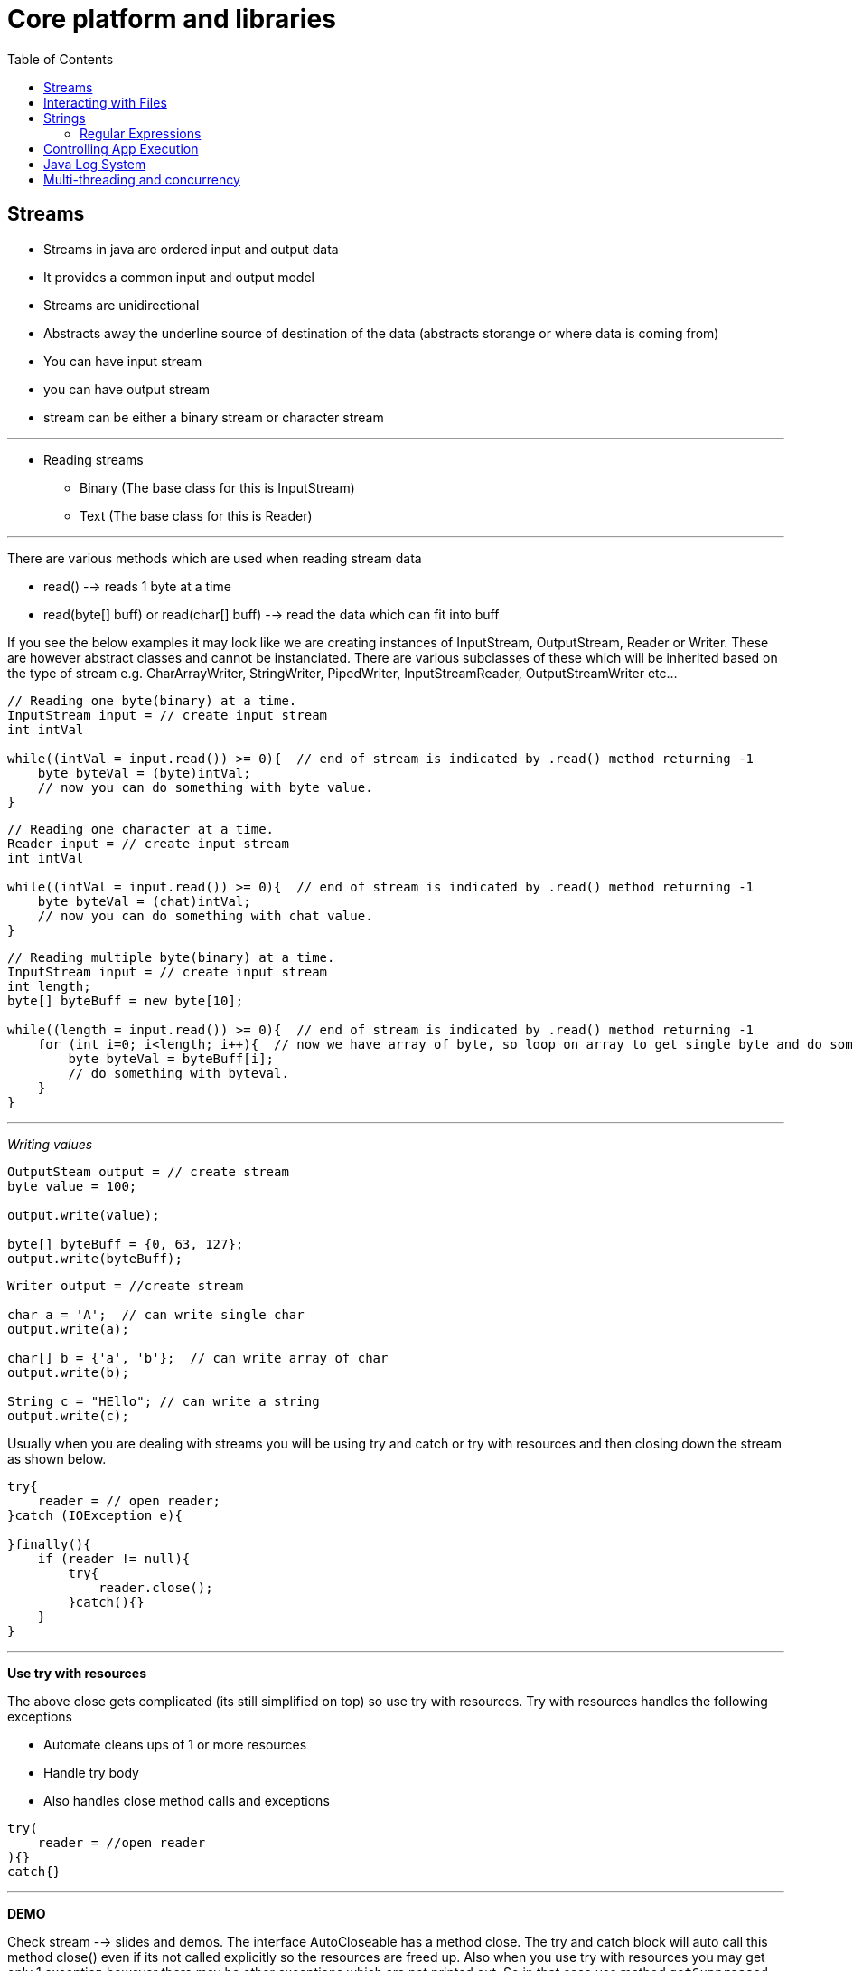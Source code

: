 :toc: left

= Core platform and libraries

== Streams

* Streams in java are ordered input and output data
* It provides a common input and output model
* Streams are unidirectional
* Abstracts away the underline source of destination of the data
(abstracts storange or where data is coming from)
* You can have input stream
* you can have output stream
* stream can be either a binary stream or character stream

'''

* Reading streams
 ** Binary (The base class for this is InputStream)
 ** Text (The base class for this is Reader)

'''

There are various methods which are used when reading stream data

* read() --> reads 1 byte at a time
* read(byte[] buff) or read(char[] buff) --> read the data which
can fit into buff

If you see the below examples it may look like we are creating instances
of InputStream, OutputStream, Reader or Writer. These are however
abstract classes and cannot be instanciated. There are various
subclasses of these which will be inherited based on the type of stream
e.g. CharArrayWriter, StringWriter, PipedWriter, InputStreamReader,
OutputStreamWriter etc...

[,java]
----
// Reading one byte(binary) at a time.
InputStream input = // create input stream
int intVal

while((intVal = input.read()) >= 0){  // end of stream is indicated by .read() method returning -1
    byte byteVal = (byte)intVal;
    // now you can do something with byte value.
}
----

[,java]
----
// Reading one character at a time.
Reader input = // create input stream
int intVal

while((intVal = input.read()) >= 0){  // end of stream is indicated by .read() method returning -1
    byte byteVal = (chat)intVal;
    // now you can do something with chat value.
}
----

[,java]
----
// Reading multiple byte(binary) at a time.
InputStream input = // create input stream
int length;
byte[] byteBuff = new byte[10];

while((length = input.read()) >= 0){  // end of stream is indicated by .read() method returning -1
    for (int i=0; i<length; i++){  // now we have array of byte, so loop on array to get single byte and do something with it.
        byte byteVal = byteBuff[i];
        // do something with byteval.
    }
}
----

'''

_Writing values_

[,java]
----
OutputSteam output = // create stream
byte value = 100;

output.write(value);

byte[] byteBuff = {0, 63, 127};
output.write(byteBuff);
----

[,java]
----
Writer output = //create stream

char a = 'A';  // can write single char
output.write(a);

char[] b = {'a', 'b'};  // can write array of char
output.write(b);

String c = "HEllo"; // can write a string
output.write(c);
----

Usually when you are dealing with streams you will be using try and
catch or try with resources and then closing down the stream as shown
below.

[,java]
----
try{
    reader = // open reader;
}catch (IOException e){

}finally(){
    if (reader != null){
        try{
            reader.close();
        }catch(){}
    }
}
----

'''

*Use try with resources*

The above close gets complicated (its still simplified on top) so use
try with resources. Try with resources handles the following exceptions

* Automate cleans ups of 1 or more resources
* Handle try body
* Also handles close method calls and exceptions

[,java]
----
try(
    reader = //open reader
){}
catch{}
----

'''

*DEMO*

Check stream --> slides and demos. The interface AutoCloseable has a
method close. The try and catch block will auto call this method close()
even if its not called explicitly so the resources are freed up. Also
when you use try with resources you may get only 1 exception however
there may be other exceptions which are not printed out. So in that case
use method `getSuppressed` and you can loop on this and print out all
the suppressed exceptions.

'''

*Chaining Streams*

You can chain streams together.

Java provdes FilterReader, FilterWriter, FilterInputSteam and
FilterOutputStream abstract classes which provide easier customization
for chaining streams.

'''

== Interacting with Files

java.io classes are depricated use java.nio.file for file handling.

* Use Paths class to locate something in the file system or directory.
* Use Files static method to interacting with files.
 ** Create, copy delete etc...
 ** Open file streams like newBufferedReader, newBufferedWriter,
newInputStream, newOutputStream
 ** Read/write file contents using readAllLines, write

(If you see in the pluralSight course this below example was not
accepted by Java, so modified it a little and it works)

[,java]
----
import java.io.BufferedReader;
import java.io.IOException;
import java.nio.file.Files;
import java.nio.file.Paths;

public class ReadFiles {
    public static void main(String[] args) throws IOException {

        try(
            BufferedReader br = Files.newBufferedReader(Paths.get("file.txt"));
        ){
            String data;
            while ((data = br.readLine()) != null){
                System.out.println(data);
            }

        }

    }
}
----

'''

*Working with File Systems*

When we work with file systems we usually work with computers default
file system. java also supports specialized file systems like Zip file
system.

So we use the File System Type which represents the file system. Class
--> FileSystem

Check slide and programs for additional references. (Code demos are
avaiable there)

== Strings

Basic concatenation and Stringbuilder are not powerful enough to create
complicated strings. so we will be looking at more powerful ways.

* StringJoinr --> Simplifies joining a sequence of values.
* String formatting --> used for desired appearance.

*String Joiner*

[,java]
----
import java.util.StringJoiner;

public class StringJoinerDemo {
    public static void main(String[] args) {

        StringJoiner sj = new StringJoiner(", ");  // specify the delimiter

        sj.add("alpha");
        sj.add("beta");
        sj.add("gama");

        System.out.println(sj.toString());  // output --> alpha, beta, gama

        sj.add("abc").add("def");  // chaining methods --> return type of add is StringJoiner
        System.out.println(sj.toString()); // output --> alpha, beta, gama, abc, def

        StringJoiner sj1 = new StringJoiner("], [", "[", "]");
        sj1.add("alpha");
        sj1.add("beta");
        System.out.println(sj1.toString()); // [alpha], [beta]
    }
}
----

'''

*Format Specifiers*

StringJoiner is pretty powerful however we sometimes need more power :)

* Focus is on how things look
* Not concerned with how.
* Use methods like --> String.format or System.out.printf(),
Formatter.format

Parts of a format specifier -->
`%[argument index][flags][width][precesion]conversoin`

_Common Format Conversions_

* d - decimal
* o - octal
* x = Hex
* f - float
* e - Scientific Notation
* s - String (you can also pass objects not just strings here, if the
class has Formattable then it will be used else will go with
toString)
* ....

_Format Flags_ - `#`- Include radix - 0 - 0 pad value - `-` - left
justify - `,` - Include grouping character - `space` - Leave space for +
or - sign for positive numbers - `+` - always show signs

You can also write formatted text to a stream not just on output screen.
There is a class called the `Formatter` class which provides formatting
capabilities. It can help us write formatted content to any class which
implements the `Appendable` interface. The writer stream class
implements the `Appendable` interface.

e.g.

[,java]
----

BufferedWriter writer = new Files.newBufferedWriter(Paths.get("data.txt"));  // it will close when formatter is closed.
    try(Formatter f = new Formatter(writer)){ // creating a formatter over the writer stream
        f.format("Hello %d", 10);
    }
----

'''

=== Regular Expressions

Just basics here --> check other places for detials

[,java]
----
String s1 = "apple, apple and orange please";
String s2 = s1.replaceAll("ple\\b", "ricot");
----

[,java]
----
String s1 = "apple, apple and orange please";
String[] parts = s1.split("//b");

for(String part : parts){
    if (part.matches("\\w+")){
        System.out.println(part);
    }
}
----

Compilation of regular expression can be very processing intensive, so
if you are doing this in a loop or over and over again its better to
precompile the regular expression and apply.

The `Pattern` class allows us to precompile the regex and then apply.
Then the `Matcher` class can apply the compiled regex to an
expression/string.

[source,java]
----
String s1 = "apple, apple and orange please";
Pattern pattern = Pattern.compile("\\w+");

Matcher matcher = pattern.matcher(value1);

while(matcher.find()){
    System.out.println(matcher.group());
}
----

'''

== Controlling App Execution

*Command Line Arguments*

Arguments are passed as String arrays. Each argument is a seperate
element. (seperated by space or if space put in quotes). In intellij you
can pass arguemnts when you `edit configurations`

[source,java]
----
public class CLIargsDemo {
   public static void main(String[] args) {

       for (String arg : args) {
           System.out.println(arg);
       }

   }
}
----

'''

*Persistable Key Value Pairs*

Apps often need persistable key value pairs for app config or initial
load or other things like state or preferences. (Hashmap will only store
when we are running program and its in memory). Use the
`java.util.Properties` class for this.

Properties Class --> Inherits from Hash Table.

* Keys and values are string.
* properties can be written to and from streams
* can optionally include comments
* supports 2 formats --> text and xml
* key and value are separated by : or , or first white space
* `#=or =!` start comment line

[source,java]
----
import java.io.*;
import java.nio.file.Files;
import java.nio.file.Paths;
import java.util.InvalidPropertiesFormatException;
import java.util.Properties;

public class PropertiesDemo {

    public static void main(String[] args) {
//        properties_reader();
//        properties_writer_xml();
        properties_reader_xml();
    }

    public static void properties_writer() {
        Properties props = new Properties();

        props.setProperty("key1", "value1");
        System.out.println(props.getProperty("key1"));

        try (Writer writer = Files.newBufferedWriter(Paths.get("abc.properties"))) {
            props.store(writer, "Sample properties");
        } catch (IOException e) {
            e.printStackTrace();
        }
    }

    static void properties_reader(){
        Properties props = new Properties();
        try(Reader reader = Files.newBufferedReader(Paths.get("abc.properties"))){
            props.load(reader);

            System.out.println(props.getProperty("key1"));

        } catch (IOException e) {
            e.printStackTrace();
        }
    }

    // xml will work with output streams, so the output stream has to be stored as xml.
    static void properties_writer_xml(){
        Properties props = new Properties();

        try(OutputStream out = Files.newOutputStream(Paths.get("abc.xml"))){

            props.setProperty("key1", "value1");
            props.storeToXML(out, "sample properties");

        } catch (IOException e) {
            e.printStackTrace();
        }
    }

    static void properties_reader_xml(){

        Properties props = new Properties();

        try(InputStream in = Files.newInputStream(Paths.get("abc.xml"))){
            props.loadFromXML(in);
            System.out.println(props.getProperty("key1"));
        } catch (InvalidPropertiesFormatException e) {
            e.printStackTrace();
        } catch (IOException e) {
            e.printStackTrace();
        }
    }
}
----

'''

*Default Properties*

Properties can also be created with default.

[source,java]
----
static void propertiesWithDefault(){
     Properties defaults = new Properties();
     defaults.setProperty("os", "Windows");
     Properties props = new Properties(defaults); // created with defaults
 }
----

Usually a application will store default properties. For that when you
are launching an aplication you can include .properties file in that
application.

*Default Class Loading*

* Classes must be in .class files
* Must be under package directory

*Specifying class path*

* You can specify the class path. (if you specify path then current
directory has to be specified )
* if doing via env variables use `CLASSPATH`
* classpath is set for all programs and projects not just for current
project

*Class loading with -jar option*

* Class loading is controlled by jar file
* no other class loading source is used
* provides tight control over class loading

e.g. =java -jar ourapp.jar=

== Java Log System

Logs are used for various uses.

* errors
* usage info
* debug
* can be of different detail level

Log System

* its centrally managed
* there is 1 app-wide log manager
* manages log system config
* manages objects that do actual logging
* class `LogManager`. There will be 1 global instance of it.
* `LogManager.getLogManager`
* `Logger` class provides methods to do logging
* use `getLogger` method to get to the logger from the log manager.
* each logger instance is named
* there is also a global logger `GLOBAL_LOGGER_NAME`

Levels

* Each log entry is associated with a level
* Each logger has a capture level --> use `setLevel` method. The
logger will ignore any entry below that level
* Each level has a numeric value
** 7 basic log levels
** 2 special levels for Logger
** you can also define custom log levels (its rare)
** 1000 - SEVERE
** 900 - WARNING
** 800 - INFO
** 700 - CONFIGURATION
** 500 - FINE
** 400 - FINER
** 300 - FINEST
** entering - logs at fine level
** exiting - logs at fine level

*Components of the log system*

* Logger \-> Accepts app calls
* Handler \-> Publishes logging info, a logger can have multiple
handlers
 ** As logger can have multiple handlers you can set level for each
handler. (which should be more restrictive than the logger
level)
* Formatter \-> formats log info for publication. each handler has 1
formatter.

(check slides as they have a good diagram to explain this)

*Built in Handlers*

* The built in handlers inherit from the Handler class
* You can write custom handlers but mostly you will not
** ConsoleHandler --> writes to System.err
** StreamHandler --> writes to specified output stream
** SocketHandler --> writes to network socket
** FileHandler --> writes to 1 or more files
*** can output to single file
*** can output to rotating set of files
**** specify size in bytes

File Handler Substitution patterns values (check demo below)

* / - Platform specific slash e.g. ./foo.txt
* \%T - writes to temp directory
* \%h - writes to home directory
* \%g - Rotating log generation

*Built in formatters*

* Inherit from formatter class
* XMLFormatter
** Root element log
** each entry goes under named record
* SimpleFormatter
** Formats content as simple text
** Format is customizable
*** Uses standard formatting notation
*** You can customize this using
`java.util.logging.SimpleFormatter.format` \-> pass value
with Java -D option when run the program (check slides)

*Log Configuration File*

You can create a configuration file for your log system. Using
configuration file is much simpler.

[,shell]
----
java.util.logging.ConsoleHandler.level = ALL
...
(check slide)
----

then when you launch the program launch with giving file details

[source,shell]
----
java -Djava.util.logging.config.file = log.properties com.pluralsight.training.Main // (the last one is is the app name com.plu....)
----

*Logger Naming*

* Implies a parent child relationship based on the name we give the
loggers.
* Naming should be hierarchical
* dot seperates a level
* generally tied to class's full name e.g. =com.sethirajat.training=
`com.sethirajat.training.Main` `com.sethirajat.training.Student`.
 ** In the above case Main and Student will auto become child
loggers of `com.sethirajat.training` and any log on the child
will be logged on the parent also.

Making the most of hierarchical system

* If a logger level is null it inherits parents level
* So we primarily set level on parents (and is usually restrictive)
* if we need more detail then we can set more detailed level on the
child logger
* each logger also does not need to have a handler
 ** if there is no handler it still passes the info up to its parent
which will log it
 ** if needed we can add handler to child and start logging at that
level as well. (check slide as to how its usually set up)

[source,java]
----
import java.io.IOException;
import java.nio.file.FileSystem;
import java.util.logging.*;

public class LogDemo {

    static Logger logger = LogManager.getLogManager().getLogger(Logger.GLOBAL_LOGGER_NAME);  // static reference to a logger and it can now be used anywhere inside the application

    public static void main(String[] args) {
        logManagerDemo();
    }

    static void logManagerDemo(){
        logger.log(Level.INFO, "My first log message");
        logger.log(Level.INFO, "Another message");
    }


    // logp allows you to specify the class and method explicityly. log infers it.
    static void logpDemo(){
        logger.logp(Level.ALL, "LogDemo", "logpDemo", "Log message");  // logp supports parameters
    }


    // this method demostrates how you can piece the components of the logger yourself.
    // There are 3 components 1) Logger 2) Handler 3) Formatter
    // You can arrange them as shown below (check slides for diagram)
    static void logComponentsDemo(){
        Logger customLogger = Logger.getLogger("com.sethirajat");  // if this logger does not exist it will be created
        Handler h = new ConsoleHandler();  // using a built in handler which outputs to console.
        Formatter f = new SimpleFormatter(); // using a built in formatter
        h.setFormatter(f);
        customLogger.addHandler(h);
        customLogger.setLevel(Level.ALL);
        customLogger.log(Level.INFO, "We are logging this message");
    }


    // this method demonstrates how you can log to a file
    static void FileHandlerDemo() throws IOException {
        Logger customLogger = Logger.getLogger("com.sethirajat");
        FileHandler h = new FileHandler();  // also can do new FileHandler("%h/myapp_%g.log", 1000, 4) --> pattern for
                                            // file naming, limit, count (check official documentation by going to class or java docs.
        h.setFormatter(new SimpleFormatter());
        customLogger.addHandler(h);

        customLogger.log(Level.INFO, "logging");

    }

}
----


== Multi-threading and concurrency

What is a process

* instance of a program or application
* has resources such as memory
* has at least 1 thread

What is a thread

* It is a sequence of programmed instructions.
* The thing that executes programs code
* utilizes process resources.

*Example problem that would benefit from multithreading*

An `Adder` class takes in file with numbers and outputs the total in another file.

In a loop we have 6 input files and the work is done sequentially. Since reading from file and writing from file is non cpu task the cpu is idle. so we can do this problem with multithreading approach.

*Move to multithreading*

Its a explicit choice. you need to break the problem into parts and hand
it off for processing.

Java provides high level and low level api's for this.

Runtime Info & Reflection

Reflection provdies

* Ability to examine types at runtime
* Dynamically execute & access members

Using reflection

* can fully examine objects at runtime
* interfaces implemented
* members

variety of uses

* determine a types capability
* tools development
 ** type inspector/browser
 ** Schema generation
* construct instances
* access fields
* call methods

Each type has a `Class` class instance. It describes the type in detail.
